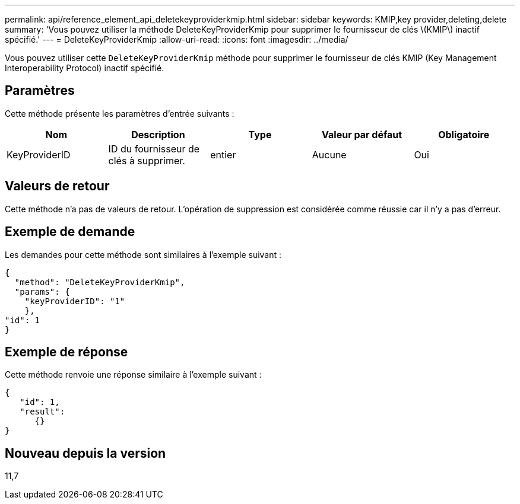 ---
permalink: api/reference_element_api_deletekeyproviderkmip.html 
sidebar: sidebar 
keywords: KMIP,key provider,deleting,delete 
summary: 'Vous pouvez utiliser la méthode DeleteKeyProviderKmip pour supprimer le fournisseur de clés \(KMIP\) inactif spécifié.' 
---
= DeleteKeyProviderKmip
:allow-uri-read: 
:icons: font
:imagesdir: ../media/


[role="lead"]
Vous pouvez utiliser cette `DeleteKeyProviderKmip` méthode pour supprimer le fournisseur de clés KMIP (Key Management Interoperability Protocol) inactif spécifié.



== Paramètres

Cette méthode présente les paramètres d'entrée suivants :

|===
| Nom | Description | Type | Valeur par défaut | Obligatoire 


 a| 
KeyProviderID
 a| 
ID du fournisseur de clés à supprimer.
 a| 
entier
 a| 
Aucune
 a| 
Oui

|===


== Valeurs de retour

Cette méthode n'a pas de valeurs de retour. L'opération de suppression est considérée comme réussie car il n'y a pas d'erreur.



== Exemple de demande

Les demandes pour cette méthode sont similaires à l'exemple suivant :

[listing]
----
{
  "method": "DeleteKeyProviderKmip",
  "params": {
    "keyProviderID": "1"
    },
"id": 1
}
----


== Exemple de réponse

Cette méthode renvoie une réponse similaire à l'exemple suivant :

[listing]
----
{
   "id": 1,
   "result":
      {}
}
----


== Nouveau depuis la version

11,7
